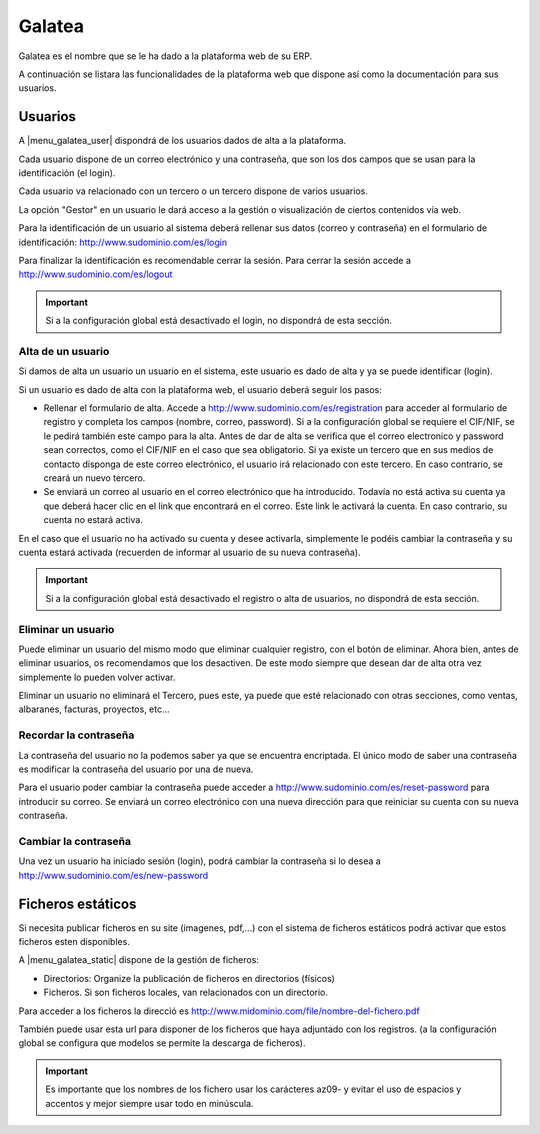 =======
Galatea
=======

Galatea es el nombre que se le ha dado a la plataforma web de su ERP. 

A continuación se listara las funcionalidades de la plataforma web que dispone así
como la documentación para sus usuarios.

.. inheritref:: galatea/galatea:section:usuarios

--------
Usuarios
--------

A |menu_galatea_user| dispondrá de los usuarios dados de alta a la plataforma.

Cada usuario dispone de un correo electrónico y una contraseña, que son los dos campos
que se usan para la identificación (el login).

Cada usuario va relacionado con un tercero o un tercero dispone de varios usuarios.

La opción "Gestor" en un usuario le dará acceso a la gestión o visualización de ciertos
contenidos vía web.

Para la identificación de un usuario al sistema deberá rellenar sus datos (correo
y contraseña) en el formulario de identificación: http://www.sudominio.com/es/login

Para finalizar la identificación es recomendable cerrar la sesión. Para cerrar la
sesión accede a http://www.sudominio.com/es/logout

.. important:: Si a la configuración global está desactivado el login, no dispondrá
              de esta sección.

.. inheritref:: galatea/galatea:section:alta_usuario

Alta de un usuario
------------------

Si damos de alta un usuario un usuario en el sistema, este usuario es dado de alta
y ya se puede identificar (login).

Si un usuario es dado de alta con la plataforma web, el usuario deberá seguir los pasos:

* Rellenar el formulario de alta. Accede a http://www.sudominio.com/es/registration
  para acceder al formulario de registro y completa los campos (nombre, correo, password).
  Si a la configuración global se requiere el CIF/NIF, se le pedirá también este campo para
  la alta. Antes de dar de alta se verifica que el correo electronico y password sean correctos,
  como el CIF/NIF en el caso que sea obligatorio.
  Si ya existe un tercero que en sus medios de contacto disponga de este correo electrónico,
  el usuario irá relacionado con este tercero. En caso contrario, se creará un nuevo tercero.
* Se enviará un correo al usuario en el correo electrónico que ha introducido. Todavía no está
  activa su cuenta ya que deberá hacer clic en el link que encontrará en el correo. Este link
  le activará la cuenta. En caso contrario, su cuenta no estará activa.

En el caso que el usuario no ha activado su cuenta y desee activarla, simplemente le podéis
cambiar la contraseña y su cuenta estará activada (recuerden de informar al usuario de su nueva
contraseña).

.. important:: Si a la configuración global está desactivado el registro o alta
              de usuarios, no dispondrá de esta sección.

.. inheritref:: galatea/galatea:section:eliminar_usuario

Eliminar un usuario
-------------------

Puede eliminar un usuario del mismo modo que eliminar cualquier registro, con el botón
de eliminar. Ahora bien, antes de eliminar usuarios, os recomendamos que los desactiven.
De este modo siempre que desean dar de alta otra vez simplemente lo pueden volver activar.

Eliminar un usuario no eliminará el Tercero, pues este, ya puede que esté relacionado con
otras secciones, como ventas, albaranes, facturas, proyectos, etc...

.. inheritref:: galatea/galatea:section:recordar_contrasena

Recordar la contraseña
----------------------

La contraseña del usuario no la podemos saber ya que se encuentra encriptada. El único
modo de saber una contraseña es modificar la contraseña del usuario por una de nueva.

Para el usuario poder cambiar la contraseña puede acceder a http://www.sudominio.com/es/reset-password
para introducir su correo. Se enviará un correo electrónico con una nueva dirección
para que reiniciar su cuenta con su nueva contraseña.

.. inheritref:: galatea/galatea:section:cambiar_contrasena

Cambiar la contraseña
---------------------

Una vez un usuario ha iniciado sesión (login), podrá cambiar la contraseña si lo desea a
http://www.sudominio.com/es/new-password

.. |menu_galatea_user| tryref:: galatea.menu_galatea_user/complete_name

.. inheritref:: galatea/galatea:section:ficheros_estaticos

------------------
Ficheros estáticos
------------------

Si necesita publicar ficheros en su site (imagenes, pdf,...) con el sistema de ficheros
estáticos podrá activar que estos ficheros esten disponibles.

A |menu_galatea_static| dispone de la gestión de ficheros:

* Directorios: Organize la publicación de ficheros en directorios (físicos)
* Ficheros. Si son ficheros locales, van relacionados con un directorio.

Para acceder a los ficheros la direcció es http://www.midominio.com/file/nombre-del-fichero.pdf

También puede usar esta url para disponer de los ficheros que haya adjuntado con los registros.
(a la configuración global se configura que modelos se permite la descarga de ficheros).

.. important:: Es importante que los nombres de los fichero usar los carácteres az09- y evitar
              el uso de espacios y accentos y mejor siempre usar todo en minúscula.

.. |menu_galatea_static| tryref:: galatea.menu_galatea_static/complete_name
